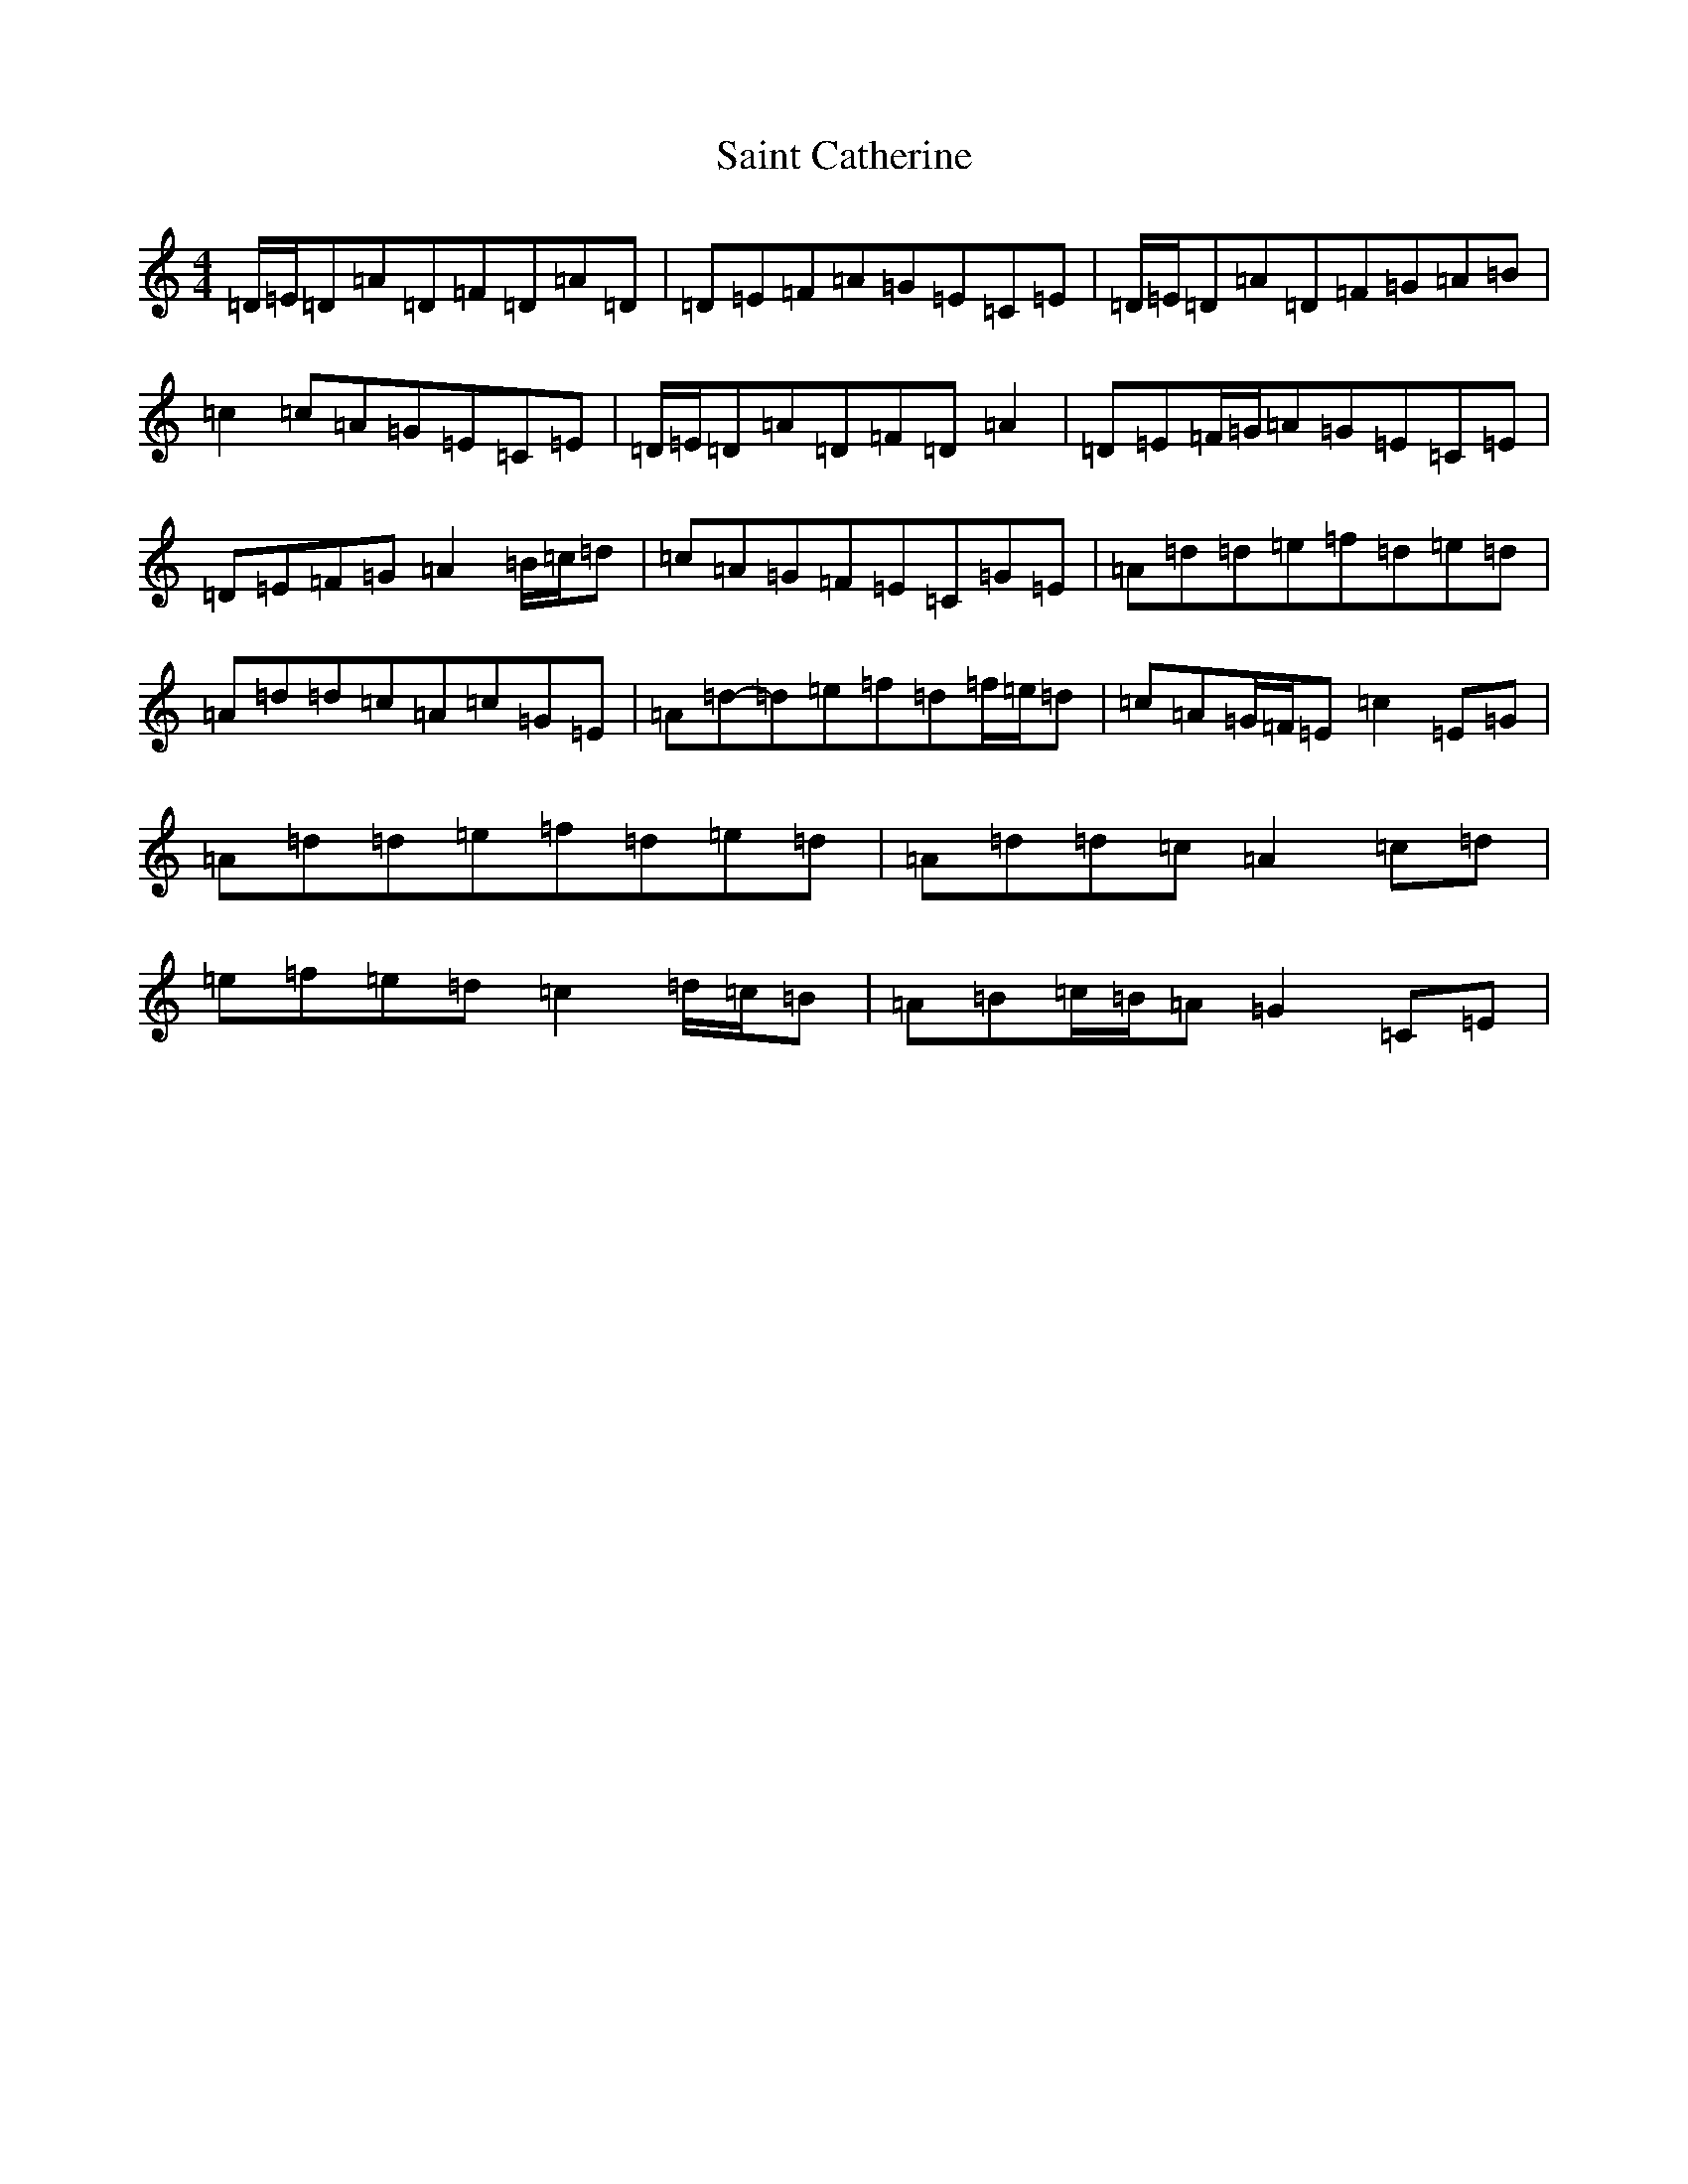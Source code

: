 X: 19778
T: Saint Catherine
S: https://thesession.org/tunes/11751#setting11751
Z: G Major
R: reel
M:4/4
L:1/8
K: C Major
=D/2=E/2=D=A=D=F=D=A=D|=D=E=F=A=G=E=C=E|=D/2=E/2=D=A=D=F=G=A=B|=c2=c=A=G=E=C=E|=D/2=E/2=D=A=D=F=D=A2|=D=E=F/2=G/2=A=G=E=C=E|=D=E=F=G=A2=B/2=c/2=d|=c=A=G=F=E=C=G=E|=A=d=d=e=f=d=e=d|=A=d=d=c=A=c=G=E|=A=d-=d=e=f=d=f/2=e/2=d|=c=A=G/2=F/2=E=c2=E=G|=A=d=d=e=f=d=e=d|=A=d=d=c=A2=c=d|=e=f=e=d=c2=d/2=c/2=B|=A=B=c/2=B/2=A=G2=C=E|